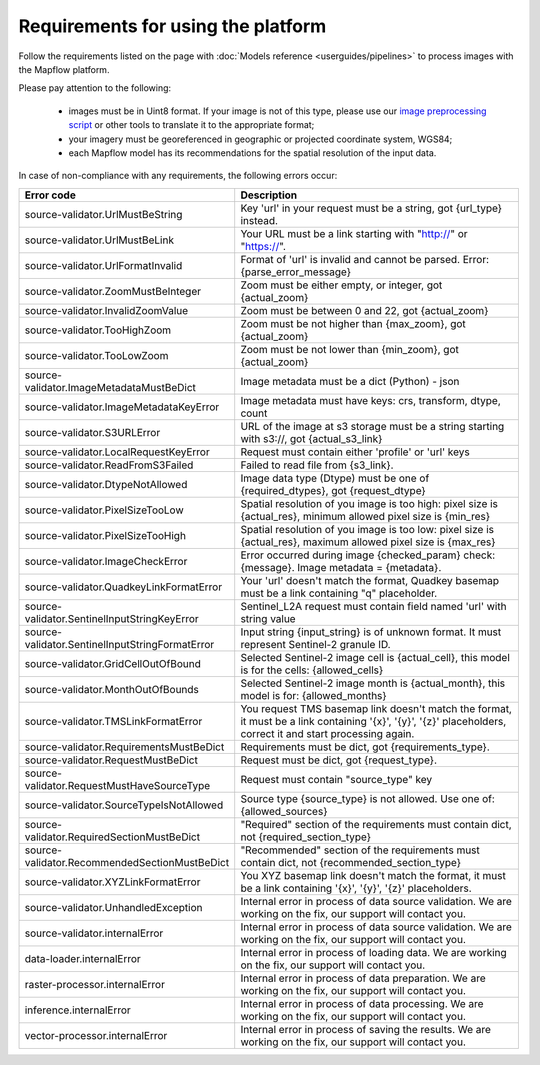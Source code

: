 Requirements for using the platform
====================================

Follow the requirements listed on the page with :doc:`Models reference <userguides/pipelines>` to process images with the Mapflow platform.

Please pay attention to the following:

  * images must be in Uint8 format. If your image is not of this type, please use our `image preprocessing script <https://github.com/Geoalert/mapflow_data_preprocessor/>`_ or other tools to translate it to the appropriate format;
  * your imagery must be georeferenced in geographic or projected coordinate system, WGS84;
  * each Mapflow model has its recommendations for the spatial resolution of the input data.

In case of non-compliance with any requirements, the following errors occur:

.. list-table:: 
   :widths: 25 75
   :header-rows: 1

   * - Error code
     - Description
   * - source-validator.UrlMustBeString
     - Key 'url' in your request must be a string, got {url_type} instead. 
   * - source-validator.UrlMustBeLink
     - Your URL must be a link starting with "http://" or "https://".
   * - source-validator.UrlFormatInvalid
     - Format of 'url' is invalid and cannot be parsed. Error: {parse_error_message}
   * - source-validator.ZoomMustBeInteger
     - Zoom must be either empty, or integer, got {actual_zoom}
   * - source-validator.InvalidZoomValue
     - Zoom must be between 0 and 22, got {actual_zoom}
   * - source-validator.TooHighZoom
     - Zoom must be not higher than {max_zoom}, got {actual_zoom}
   * - source-validator.TooLowZoom
     - Zoom must be not lower than {min_zoom}, got {actual_zoom}
   * - source-validator.ImageMetadataMustBeDict
     - Image metadata must be a dict (Python) - json
   * - source-validator.ImageMetadataKeyError
     - Image metadata must have keys: crs, transform, dtype, count
   * - source-validator.S3URLError
     - URL of the image at s3 storage must be a string starting with s3://, got {actual_s3_link}
   * - source-validator.LocalRequestKeyError
     - Request must contain either 'profile' or 'url' keys
   * - source-validator.ReadFromS3Failed
     - Failed to read file from {s3_link}.
   * - source-validator.DtypeNotAllowed
     - Image data type (Dtype) must be one of {required_dtypes}, got {request_dtype}
   * - source-validator.PixelSizeTooLow
     - Spatial resolution of you image is too high: pixel size is {actual_res}, minimum allowed pixel size is {min_res}
   * - source-validator.PixelSizeTooHigh
     - Spatial resolution of you image is too low: pixel size is {actual_res}, maximum allowed pixel size is {max_res}
   * - source-validator.ImageCheckError
     - Error occurred during image {checked_param} check: {message}. Image metadata = {metadata}.
   * - source-validator.QuadkeyLinkFormatError
     - Your 'url' doesn't match the format, Quadkey basemap must be a link containing "q" placeholder.
   * - source-validator.SentinelInputStringKeyError
     - Sentinel_L2A request must contain field named 'url' with string value
   * - source-validator.SentinelInputStringFormatError
     - Input string {input_string} is of unknown format. It must represent Sentinel-2 granule ID.
   * - source-validator.GridCellOutOfBound
     - Selected Sentinel-2 image cell is {actual_cell}, this model is for the cells: {allowed_cells}
   * - source-validator.MonthOutOfBounds
     - Selected Sentinel-2 image month is {actual_month}, this model is for: {allowed_months}
   * - source-validator.TMSLinkFormatError
     - You request TMS basemap link doesn't match the format, it must be a link containing '{x}', '{y}', '{z}' placeholders, correct it and start processing again.
   * - source-validator.RequirementsMustBeDict
     - Requirements must be dict, got {requirements_type}.
   * - source-validator.RequestMustBeDict
     - Request must be dict, got {request_type}.
   * - source-validator.RequestMustHaveSourceType
     - Request must contain \"source_type\" key
   * - source-validator.SourceTypeIsNotAllowed
     - Source type {source_type} is not allowed. Use one of: {allowed_sources}
   * - source-validator.RequiredSectionMustBeDict
     - "Required" section of the requirements must contain dict, not {required_section_type}
   * - source-validator.RecommendedSectionMustBeDict
     - "Recommended" section of the requirements must contain dict, not {recommended_section_type}
   * - source-validator.XYZLinkFormatError
     - You XYZ basemap link doesn't match the format, it must be a link containing '{x}', '{y}', '{z}' placeholders.
   * - source-validator.UnhandledException
     - Internal error in process of data source validation. We are working on the fix, our support will contact you.
   * - source-validator.internalError
     - Internal error in process of data source validation. We are working on the fix, our support will contact you.
   * - data-loader.internalError
     - Internal error in process of loading data. We are working on the fix, our support will contact you.
   * - raster-processor.internalError
     - Internal error in process of data preparation. We are working on the fix, our support will contact you.
   * - inference.internalError
     - Internal error in process of data processing. We are working on the fix, our support will contact you.
   * - vector-processor.internalError
     - Internal error in process of saving the results. We are working on the fix, our support will contact you.





